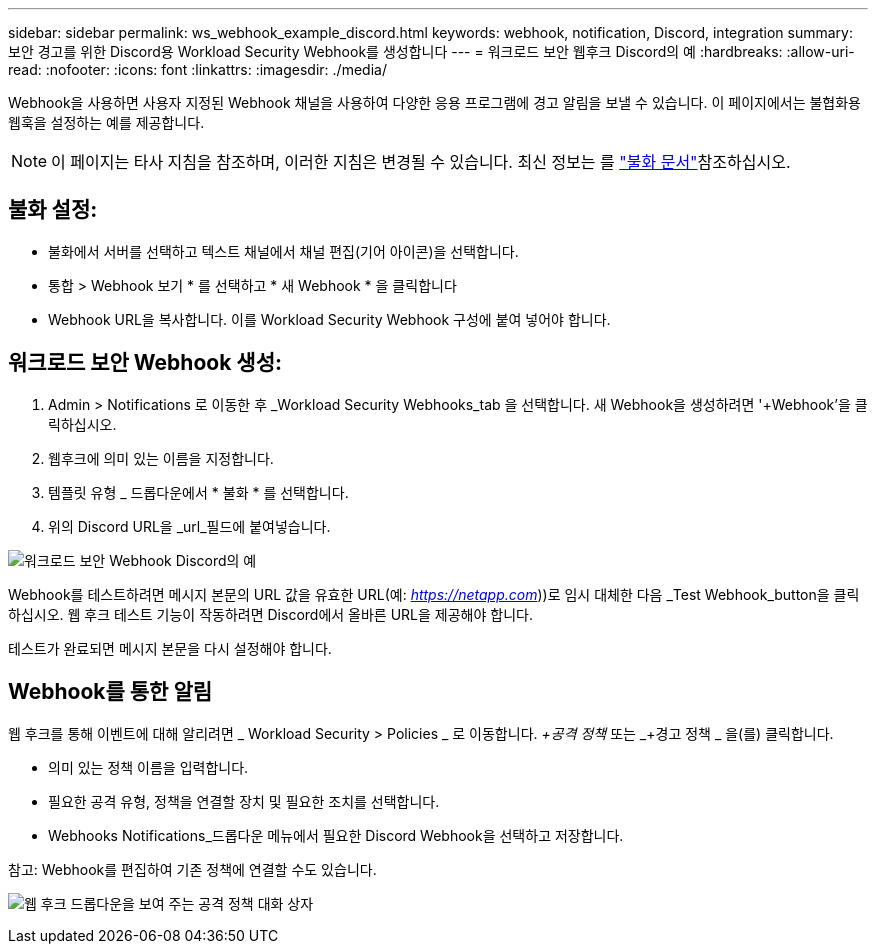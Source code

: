 ---
sidebar: sidebar 
permalink: ws_webhook_example_discord.html 
keywords: webhook, notification, Discord, integration 
summary: 보안 경고를 위한 Discord용 Workload Security Webhook를 생성합니다 
---
= 워크로드 보안 웹후크 Discord의 예
:hardbreaks:
:allow-uri-read: 
:nofooter: 
:icons: font
:linkattrs: 
:imagesdir: ./media/


[role="lead"]
Webhook을 사용하면 사용자 지정된 Webhook 채널을 사용하여 다양한 응용 프로그램에 경고 알림을 보낼 수 있습니다. 이 페이지에서는 불협화용 웹훅을 설정하는 예를 제공합니다.


NOTE: 이 페이지는 타사 지침을 참조하며, 이러한 지침은 변경될 수 있습니다. 최신 정보는 를 link:https://support.discord.com/hc/en-us/articles/228383668-Intro-to-Webhooks["불화 문서"]참조하십시오.



== 불화 설정:

* 불화에서 서버를 선택하고 텍스트 채널에서 채널 편집(기어 아이콘)을 선택합니다.
* 통합 > Webhook 보기 * 를 선택하고 * 새 Webhook * 을 클릭합니다
* Webhook URL을 복사합니다. 이를 Workload Security Webhook 구성에 붙여 넣어야 합니다.




== 워크로드 보안 Webhook 생성:

. Admin > Notifications 로 이동한 후 _Workload Security Webhooks_tab 을 선택합니다. 새 Webhook을 생성하려면 '+Webhook'을 클릭하십시오.
. 웹후크에 의미 있는 이름을 지정합니다.
. 템플릿 유형 _ 드롭다운에서 * 불화 * 를 선택합니다.
. 위의 Discord URL을 _url_필드에 붙여넣습니다.


image:ws_webhook_discord_example.png["워크로드 보안 Webhook Discord의 예"]

Webhook를 테스트하려면 메시지 본문의 URL 값을 유효한 URL(예: _https://netapp.com_))로 임시 대체한 다음 _Test Webhook_button을 클릭하십시오. 웹 후크 테스트 기능이 작동하려면 Discord에서 올바른 URL을 제공해야 합니다.

테스트가 완료되면 메시지 본문을 다시 설정해야 합니다.



== Webhook를 통한 알림

웹 후크를 통해 이벤트에 대해 알리려면 _ Workload Security > Policies _ 로 이동합니다. _+공격 정책_ 또는 _+경고 정책 _ 을(를) 클릭합니다.

* 의미 있는 정책 이름을 입력합니다.
* 필요한 공격 유형, 정책을 연결할 장치 및 필요한 조치를 선택합니다.
* Webhooks Notifications_드롭다운 메뉴에서 필요한 Discord Webhook을 선택하고 저장합니다.


참고: Webhook를 편집하여 기존 정책에 연결할 수도 있습니다.

image:ws_add_attack_policy.png["웹 후크 드롭다운을 보여 주는 공격 정책 대화 상자"]
